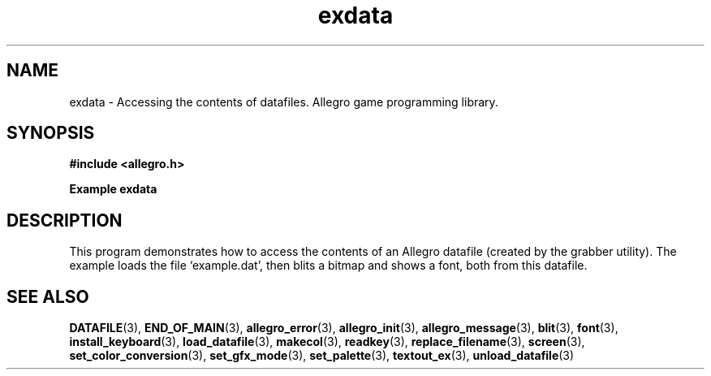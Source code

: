 .\" Generated by the Allegro makedoc utility
.TH exdata 3 "version 4.4.3" "Allegro" "Allegro manual"
.SH NAME
exdata \- Accessing the contents of datafiles. Allegro game programming library.\&
.SH SYNOPSIS
.B #include <allegro.h>

.sp
.B Example exdata
.SH DESCRIPTION
This program demonstrates how to access the contents of an
Allegro datafile (created by the grabber utility). The example
loads the file `example.dat', then blits a bitmap and shows
a font, both from this datafile.

.SH SEE ALSO
.BR DATAFILE (3),
.BR END_OF_MAIN (3),
.BR allegro_error (3),
.BR allegro_init (3),
.BR allegro_message (3),
.BR blit (3),
.BR font (3),
.BR install_keyboard (3),
.BR load_datafile (3),
.BR makecol (3),
.BR readkey (3),
.BR replace_filename (3),
.BR screen (3),
.BR set_color_conversion (3),
.BR set_gfx_mode (3),
.BR set_palette (3),
.BR textout_ex (3),
.BR unload_datafile (3)
